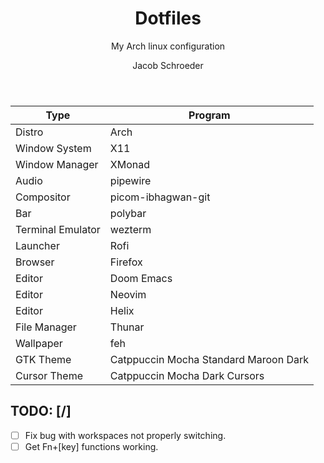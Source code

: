 #+title:    Dotfiles
#+subtitle: My Arch linux configuration
#+author:   Jacob Schroeder
#+email:    j.alexander.sch@gmail.com

| Type              | Program                               |
|-------------------+---------------------------------------|
| Distro            | Arch                                  |
| Window System     | X11                                   |
| Window Manager    | XMonad                                |
| Audio             | pipewire                              |
| Compositor        | picom-ibhagwan-git                    |
| Bar               | polybar                               |
| Terminal Emulator | wezterm                               |
| Launcher          | Rofi                                  |
| Browser           | Firefox                               |
| Editor            | Doom Emacs                            |
| Editor            | Neovim                                |
| Editor            | Helix                                 |
| File Manager      | Thunar                                |
| Wallpaper         | feh                                   |
| GTK Theme         | Catppuccin Mocha Standard Maroon Dark |
| Cursor Theme      | Catppuccin Mocha Dark Cursors         |

** TODO: [/]
- [ ] Fix bug with workspaces not properly switching.
- [ ] Get Fn+[key] functions working.
